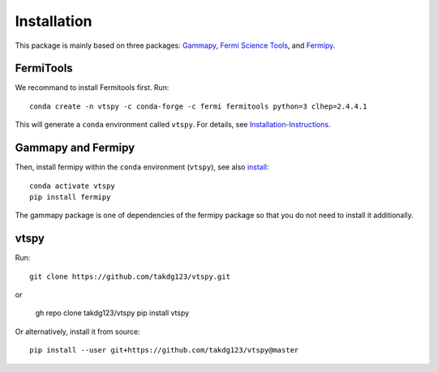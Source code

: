 Installation
============

This package is mainly based on three packages: `Gammapy
<https://gammapy.org/>`_, `Fermi Science Tools
<http://fermi.gsfc.nasa.gov/ssc/data/analysis/documentation/>`_, and `Fermipy
<https://fermipy.readthedocs.io/en/latest/>`_. 

FermiTools
~~~~~~~~~~

We recommand to install Fermitools first. Run::

  conda create -n vtspy -c conda-forge -c fermi fermitools python=3 clhep=2.4.4.1
 
This will generate a ``conda`` environment called ``vtspy``. For details, see `Installation-Instructions <https://github.com/fermi-lat/Fermitools-conda/wiki/Installation-Instructions/>`_.

Gammapy and Fermipy
~~~~~~~~~~~~~~~~~~~

Then, install fermipy within the ``conda`` environment (``vtspy``), see also `install <https://fermipy.readthedocs.io/en/latest/install.html#install/>`_::

  conda activate vtspy
  pip install fermipy

The gammapy package is one of dependencies of the fermipy package so that you do not need to install it additionally.

vtspy
~~~~~

Run::

  git clone https://github.com/takdg123/vtspy.git
 
or

  gh repo clone takdg123/vtspy
  pip install vtspy

Or alternatively, install it from source::

  pip install --user git+https://github.com/takdg123/vtspy@master
